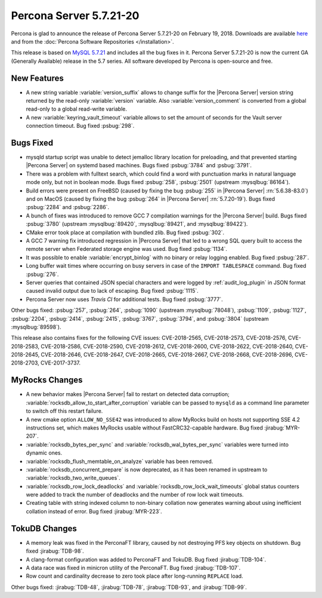 .. _5.7.21-20:

========================
Percona Server 5.7.21-20
========================

Percona is glad to announce the release of Percona Server 5.7.21-20
on February 19, 2018. Downloads are available `here
<http://www.percona.com/downloads/Percona-Server-5.7/Percona-Server-5.7.21-20/>`_
and from the :doc:`Percona Software Repositories </installation>`.

This release is based on `MySQL 5.7.21
<http://dev.mysql.com/doc/relnotes/mysql/5.7/en/news-5-7-21.html>`_
and includes all the bug fixes in it.
Percona Server 5.7.21-20 is now the current GA (Generally Available) release
in the 5.7 series. All software developed by Percona is open-source and free.

New Features
============

* A new string variable :variable:`version_suffix` allows to change suffix
  for the |Percona Server| version string returned by the read-only
  :variable:`version` variable. Also :variable:`version_comment` is converted
  from a global read-only to a global read-write variable.

* A new :variable:`keyring_vault_timeout` variable allows to set the amount
  of seconds for the Vault server connection timeout. Bug fixed :psbug:`298`.

Bugs Fixed
==========

* mysqld startup script was unable to detect jemalloc library location for
  preloading, and that prevented starting |Percona Server| on systemd based
  machines. Bugs fixed :psbug:`3784` and :psbug:`3791`.

* There was a problem with fulltext search, which could find a word with
  punctuation marks in natural language mode only, but not in boolean mode.
  Bugs fixed :psbug:`258`, :psbug:`2501` (upstream :mysqlbug:`86164`).

* Build errors were present on FreeBSD (caused by fixing the bug
  :psbug:`255` in |Percona Server| :rn:`5.6.38-83.0`) and on MacOS (caused
  by fixing the bug :psbug:`264` in |Percona Server| :rn:`5.7.20-19`). Bugs
  fixed :psbug:`2284` and :psbug:`2286`.

* A bunch of fixes was introduced to remove GCC 7 compilation warnings for
  the |Percona Server| build. Bugs fixed :psbug:`3780` (upstream
  :mysqlbug:`89420`, :mysqlbug:`89421`, and :mysqlbug:`89422`).

* CMake error took place at compilation with bundled zlib. Bug fixed
  :psbug:`302`.

* A GCC 7 warning fix introduced regression in |Percona Server| that led to
  a wrong SQL query built to access the remote server when Federated storage
  engine was used. Bug fixed :psbug:`1134`.

* It was possible to enable :variable:`encrypt_binlog` with no binary or relay
  logging enabled. Bug fixed :psbug:`287`.

* Long buffer wait times where occurring on busy servers in case of the
  ``IMPORT TABLESPACE`` command. Bug fixed :psbug:`276`.

* Server queries that contained JSON special characters and were logged by
  :ref:`audit_log_plugin` in JSON format caused invalid output due to lack of
  escaping. Bug fixed :psbug:`1115`.

* Percona Server now uses *Travis CI*  for additional tests. Bug fixed
  :psbug:`3777`.

Other bugs fixed: :psbug:`257`, :psbug:`264`, :psbug:`1090`
(upstream :mysqlbug:`78048`), :psbug:`1109`, :psbug:`1127`, :psbug:`2204`,
:psbug:`2414`, :psbug:`2415`, :psbug:`3767`, :psbug:`3794`, and :psbug:`3804`
(upstream :mysqlbug:`89598`).

This release also contains fixes for the following CVE issues: CVE-2018-2565,
CVE-2018-2573, CVE-2018-2576, CVE-2018-2583, CVE-2018-2586, CVE-2018-2590,
CVE-2018-2612, CVE-2018-2600, CVE-2018-2622, CVE-2018-2640, CVE-2018-2645,
CVE-2018-2646, CVE-2018-2647, CVE-2018-2665, CVE-2018-2667, CVE-2018-2668,
CVE-2018-2696, CVE-2018-2703, CVE-2017-3737.

MyRocks Changes
===============

* A new behavior makes |Percona Server| fail to restart on detected data
  corruption; :variable:`rocksdb_allow_to_start_after_corruption` variable can
  be passed to ``mysqld`` as a command line parameter to switch off this
  restart failure.

* A new cmake option ``ALLOW_NO_SSE42`` was introduced to allow MyRocks build
  on hosts not supporting SSE 4.2 instructions set, which makes MyRocks usable
  without FastCRC32-capable hardware. Bug fixed :jirabug:`MYR-207`.

* :variable:`rocksdb_bytes_per_sync` and :variable:`rocksdb_wal_bytes_per_sync`
  variables were turned into dynamic ones.

* :variable:`rocksdb_flush_memtable_on_analyze` variable has been removed.

* :variable:`rocksdb_concurrent_prepare` is now deprecated, as it has been
  renamed in upstream to :variable:`rocksdb_two_write_queues`.

* :variable:`rocksdb_row_lock_deadlocks` and
  :variable:`rocksdb_row_lock_wait_timeouts` global status counters were added
  to track the number of deadlocks and the number of row lock wait timeouts.

* Creating table with string indexed column to non-binary collation now
  generates warning about using inefficient collation instead of error. Bug
  fixed :jirabug:`MYR-223`.

TokuDB Changes
===============

* A memory leak was fixed in the PerconaFT library, caused by not destroying
  PFS key objects on shutdown. Bug fixed :jirabug:`TDB-98`.

* A clang-format configuration was added to PerconaFT and TokuDB. Bug fixed
  :jirabug:`TDB-104`.

* A data race was fixed in minicron utility of the PerconaFT. Bug fixed
  :jirabug:`TDB-107`.

* Row count and cardinality decrease to zero took place after long-running
  ``REPLACE`` load.

Other bugs fixed: :jirabug:`TDB-48`, :jirabug:`TDB-78`, :jirabug:`TDB-93`,
and :jirabug:`TDB-99`.


